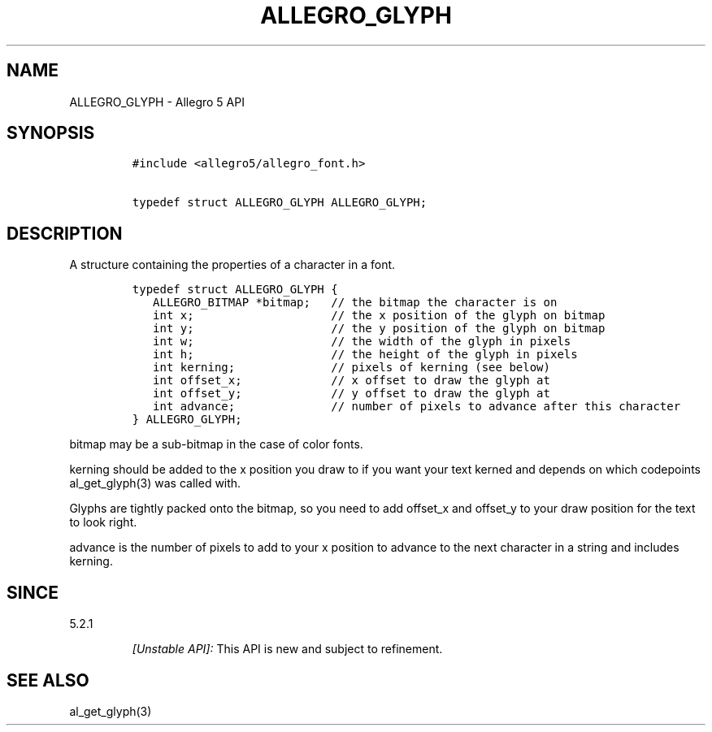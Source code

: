 .TH "ALLEGRO_GLYPH" "3" "" "Allegro reference manual" ""
.SH NAME
.PP
ALLEGRO_GLYPH \- Allegro 5 API
.SH SYNOPSIS
.IP
.nf
\f[C]
#include\ <allegro5/allegro_font.h>

typedef\ struct\ ALLEGRO_GLYPH\ ALLEGRO_GLYPH;
\f[]
.fi
.SH DESCRIPTION
.PP
A structure containing the properties of a character in a font.
.IP
.nf
\f[C]
typedef\ struct\ ALLEGRO_GLYPH\ {
\ \ \ ALLEGRO_BITMAP\ *bitmap;\ \ \ //\ the\ bitmap\ the\ character\ is\ on
\ \ \ int\ x;\ \ \ \ \ \ \ \ \ \ \ \ \ \ \ \ \ \ \ \ //\ the\ x\ position\ of\ the\ glyph\ on\ bitmap
\ \ \ int\ y;\ \ \ \ \ \ \ \ \ \ \ \ \ \ \ \ \ \ \ \ //\ the\ y\ position\ of\ the\ glyph\ on\ bitmap
\ \ \ int\ w;\ \ \ \ \ \ \ \ \ \ \ \ \ \ \ \ \ \ \ \ //\ the\ width\ of\ the\ glyph\ in\ pixels
\ \ \ int\ h;\ \ \ \ \ \ \ \ \ \ \ \ \ \ \ \ \ \ \ \ //\ the\ height\ of\ the\ glyph\ in\ pixels
\ \ \ int\ kerning;\ \ \ \ \ \ \ \ \ \ \ \ \ \ //\ pixels\ of\ kerning\ (see\ below)
\ \ \ int\ offset_x;\ \ \ \ \ \ \ \ \ \ \ \ \ //\ x\ offset\ to\ draw\ the\ glyph\ at
\ \ \ int\ offset_y;\ \ \ \ \ \ \ \ \ \ \ \ \ //\ y\ offset\ to\ draw\ the\ glyph\ at
\ \ \ int\ advance;\ \ \ \ \ \ \ \ \ \ \ \ \ \ //\ number\ of\ pixels\ to\ advance\ after\ this\ character
}\ ALLEGRO_GLYPH;
\f[]
.fi
.PP
bitmap may be a sub\-bitmap in the case of color fonts.
.PP
kerning should be added to the x position you draw to if you want your
text kerned and depends on which codepoints al_get_glyph(3) was called
with.
.PP
Glyphs are tightly packed onto the bitmap, so you need to add offset_x
and offset_y to your draw position for the text to look right.
.PP
advance is the number of pixels to add to your x position to advance to
the next character in a string and includes kerning.
.SH SINCE
.PP
5.2.1
.RS
.PP
\f[I][Unstable API]:\f[] This API is new and subject to refinement.
.RE
.SH SEE ALSO
.PP
al_get_glyph(3)
